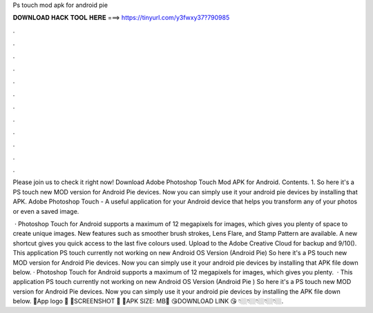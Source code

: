 Ps touch mod apk for android pie



𝐃𝐎𝐖𝐍𝐋𝐎𝐀𝐃 𝐇𝐀𝐂𝐊 𝐓𝐎𝐎𝐋 𝐇𝐄𝐑𝐄 ===> https://tinyurl.com/y3fwxy37?790985



.



.



.



.



.



.



.



.



.



.



.



.

Please join us to check it right now! Download Adobe Photoshop Touch Mod APK for Android. Contents. 1. So here it's a PS touch new MOD version for Android Pie devices. Now you can simply use it your android pie devices by installing that APK. Adobe Photoshop Touch - A useful application for your Android device that helps you transform any of your photos or even a saved image.

 · Photoshop Touch for Android supports a maximum of 12 megapixels for images, which gives you plenty of space to create unique images. New features such as smoother brush strokes, Lens Flare, and Stamp Pattern are available. A new shortcut gives you quick access to the last five colours used. Upload to the Adobe Creative Cloud for backup and 9/10(). This application PS touch currently not working on new Android OS Version (Android Pie) So here it's a PS touch new MOD version for Android Pie devices. Now you can simply use it your android pie devices by installing that APK file down below. · Photoshop Touch for Android supports a maximum of 12 megapixels for images, which gives you plenty.  · This application PS touch currently not working on new Android OS Version (Android Pie ) So here it's a PS touch new MOD version for Android Pie devices. Now you can simply use it your android pie devices by installing the APK file down below. 🔴App logo 🔴 🔴SCREENSHOT 🔴 🔴APK SIZE: MB🔴 😘DOWNLOAD LINK 😘 👇🏼👇🏼👇🏼👇🏼👇🏼.
